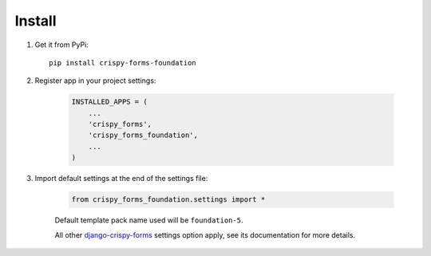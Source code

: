 .. _django-crispy-forms: https://github.com/maraujop/django-crispy-forms
.. _Foundation: http://github.com/zurb/foundation

=======
Install
=======

#. Get it from PyPi: ::

    pip install crispy-forms-foundation


#. Register app in your project settings:

    .. sourcecode:: python

        INSTALLED_APPS = (
            ...
            'crispy_forms',
            'crispy_forms_foundation',
            ...
        )

#. Import default settings at the end of the settings file:

    .. sourcecode:: python

        from crispy_forms_foundation.settings import *

    Default template pack name used will be ``foundation-5``.

    All other `django-crispy-forms`_ settings option apply, see its documentation for more details.
